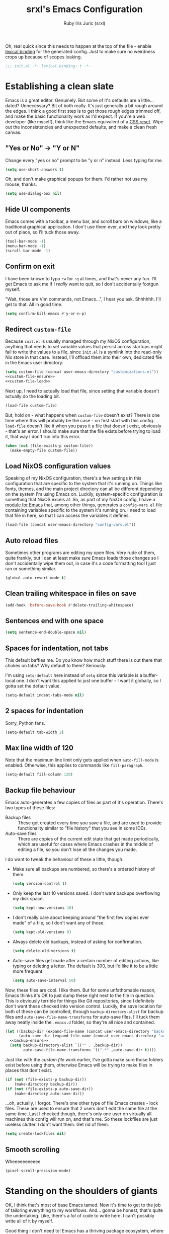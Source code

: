 #+title: srxl's Emacs Configuration
#+author: Ruby Iris Juric (srxl)
#+email: ruby@srxl.me
#+description: My personal Emacs configuration, as a Literate Org-Mode document
#+startup: overview
#+property: header-args :tangle "./out/init.el" :noweb yes :mkdirp yes

Oh, real quick since this needs to happen at the top of the file - enable [[https://www.gnu.org/software/emacs/manual/html_node/elisp/Lexical-Binding.html][lexical binding]] for the generated config. Just to make sure no weirdness crops up because of scopes leaking.
#+begin_src emacs-lisp
  ;;; init.el -*- lexical-binding: t -*-
#+end_src

* Establishing a clean slate
Emacs is a great editor. Genuinely. But some of it's defaults are a little... dated? Unnecessary? Bit of both really. It's just generally a bit rough around the edges. I think a good first step is to get those rough edges trimmed off, and make the basic functionality work as I'd expect. If you're a web developer (like myself), think like the Emacs equivalent of a [[https://en.wikipedia.org/wiki/Reset_style_sheet][CSS reset]]. Wipe out the inconsistencies and unexpected defaults, and make a clean fresh canvas.

** "Yes or No" -> "Y or N"
Change every "yes or no" prompt to be "y or n" instead. Less typing for me.

#+begin_src emacs-lisp
  (setq use-short-answers t)
#+end_src

Oh, and don't make graphical popups for them. I'd rather not use my mouse, thanks.

#+begin_src emacs-lisp
  (setq use-dialog-box nil)
#+end_src

** Hide UI components
Emacs comes with a toolbar, a menu bar, and scroll bars on windows, like a traditional graphical application. I don't use them ever, and they look pretty out of place, so I'll tuck those away.

#+begin_src emacs-lisp
  (tool-bar-mode -1)
  (menu-bar-mode -1)
  (scroll-bar-mode -1)
#+end_src

** Confirm on exit
I have been known to typo =:w= for =:q= at times, and that's never any fun. I'll get Emacs to ask me if I /really/ want to quit, so I don't accidentally footgun myself.

"Wait, those are Vim commands, not Emacs...", I hear you ask. Shhhhhh. I'll get to that. All in good time.

#+begin_src emacs-lisp
  (setq confirm-kill-emacs #'y-or-n-p)
#+end_src

** Redirect =custom-file=
Because =init.el= is usually managed through my NixOS configuration, anything that needs to set variable values that persist across startups might fail to write the values to a file, since =init.el= is a symlink into the read-only Nix store in that case. Instead, I'll offload them into their own, dedicated file in the Emacs user directory.

#+begin_src emacs-lisp
  (setq custom-file (concat user-emacs-directory "customizations.el"))
  <<custom-file-ensure>>
  <<custom-file-load>>
#+end_src

Next up, I need to actually load that file, since setting that variable doesn't actually do the loading bit.

#+begin_src emacs-lisp :tangle no :noweb-ref custom-file-load
  (load-file custom-file)
#+end_src

But, hold on - what happens when =custom-file= doesn't exist? There is one time where this will probably be the case - on first start with this config. =load-file= doesn't like it when you pass it a file that doesn't exist, obviously - that's an error. I should make sure that the file exists before trying to load it, that way I don't run into this error.

#+begin_src emacs-lisp :tangle no :noweb-ref custom-file-ensure
  (when (not (file-exists-p custom-file))
    (make-empty-file custom-file))
#+end_src

** Load NixOS configuration values
Speaking of my NixOS configuration, there's a few settings in this configuration that are specific to the system that it's running on. Things like fonts, themes, and the main project directory can all be different depending on the system I'm using Emacs on. Luckily, system-specific configuration is something that NixOS excels at. So, as part of my NixOS config, I have a [[https://github.com/Sorixelle/dotfiles/blob/main/home/modules/emacs.nix][module for Emacs]] that, among other things, generates a =config-vars.el= file containing variables specific to the system it's running on. I need to load that file in here, so that I can access the variables it defines.

#+begin_src emacs-lisp
  (load-file (concat user-emacs-directory "config-vars.el"))
#+end_src

** Auto reload files
Sometimes other programs are editing my open files. Very rude of them, quite frankly, but I can at least make sure Emacs loads those changes so I don't accidentally wipe them out, in case it's a code formatting tool I just ran or something similar.

#+begin_src emacs-lisp
  (global-auto-revert-mode t)
#+end_src

** Clean trailing whitespace in files on save
#+begin_src emacs-lisp
  (add-hook 'before-save-hook #'delete-trailing-whitespace)
#+end_src

** Sentences end with one space
#+begin_src emacs-lisp
  (setq sentence-end-double-space nil)
#+end_src

** Spaces for indentation, not tabs
This default baffles me. Do you know how much stuff there is out there that chokes on tabs? Why default to them? Seriously.

I'm using =setq-default= here instead of =setq= since this variable is a buffer-local one. I don't want this applied to just one buffer - I want it globally, so I gotta set the default value.

#+begin_src emacs-lisp
  (setq-default indent-tabs-mode nil)
#+end_src

** 2 spaces for indentation
Sorry, Python fans.

#+begin_src emacs-lisp
  (setq-default tab-width 2)
#+end_src

** Max line width of 120
Note that the maximum line limit only gets applied when =auto-fill-mode= is enabled. Otherwise, this applies to commands like =fill-paragraph=.

#+begin_src emacs-lisp
  (setq-default fill-column 120)
#+end_src

** Backup file behaviour
Emacs auto-generates a few copies of files as part of it's operation. There's two types of these files:

- Backup files :: These get created every time you save a file, and are used to provide functionality similar to "file history" that you see in some IDEs.
- Auto-save files :: There are copies of the current edit state that get made periodically, which are useful for cases where Emacs crashes in the middle of editing a file, so you don't lose all the changes you made.

I do want to tweak the behaviour of these a little, though.

- Make sure all backups are numbered, so there's a ordered history of them.
  #+begin_src emacs-lisp
    (setq version-control t)
  #+end_src
- Only keep the last 10 versions saved. I don't want backups overflowing my disk space.
  #+begin_src emacs-lisp
    (setq kept-new-versions 10)
  #+end_src
- I don't really care about keeping around "the first few copies ever made" of a file, so I don't want any of those.
  #+begin_src emacs-lisp
    (setq kept-old-versions 0)
  #+end_src
- Always delete old backups, instead of asking for confirmation.
  #+begin_src emacs-lisp
    (setq delete-old-versions t)
  #+end_src
- Auto-save files get made after a certain number of editing actions, like typing or deleting a letter. The default is 300, but I'd like it to be a little more frequent.
  #+begin_src emacs-lisp
    (setq auto-save-interval 50)
  #+end_src

Now, these files are cool. I like them. But for some unfathomable reason, Emacs thinks it's OK to just dump these right next to the file in question. This is obviously terrible for things like Git repositories, since I definitely don't want these checked into version control. Luckily, the save location for both of these can be controlled, through =backup-directory-alist= for backup files and =auto-save-file-name-transforms= for auto-save files. I'll tuck them away neatly inside the =.emacs.d= folder, so they're all nice and contained.

#+begin_src emacs-lisp
  (let ((backup-dir (expand-file-name (concat user-emacs-directory "backups/")))
        (auto-save-dir (expand-file-name (concat user-emacs-directory "auto-saves/"))))
    <<backup-ensure>>
    (setq backup-directory-alist `(("" . ,backup-dir))
          auto-save-file-name-transforms `((".*" ,auto-save-dir t))))
#+end_src

Just like with the [[*Redirect =custom-file=][custom file]] work earlier, I've gotta make sure those folders exist before using them, otherwise Emacs will be trying to make files in places that don't exist.

#+begin_src emacs-lisp :tangle no :noweb-ref backup-ensure
  (if (not (file-exists-p backup-dir))
      (make-directory backup-dir))
  (if (not (file-exists-p auto-save-dir))
      (make-directory auto-save-dir))
#+end_src

...oh, actually, I forgot. There's one other type of file Emacs creates - lock files. These are used to ensure that 2 users don't edit the same file at the same time. Last I checked though, there's only one user on virtually all machines this config will run on, and that's me. So these lockfiles are just useless clutter. I don't want them. Get rid of them.

#+begin_src emacs-lisp
  (setq create-lockfiles nil)
#+end_src

** Smooth scrolling
Wheeeeeeeeeee

#+begin_src emacs-lisp
  (pixel-scroll-precision-mode)
#+end_src

* Standing on the shoulders of giants
OK, I think that's most of base Emacs tamed. Now it's time to get to the job of tailoring everything to my workflows. And... gonna be honest, that's quite the undertaking. Like, there's a /lot/ of code to write here. I can't possibly write all of it by myself.

Good thing I don't need to! Emacs has a thriving package ecosystem, where a whole bunch of people have already written the code to help me get most of the way to where I want to be. So, I gotta get those packages in here somehow. There's a couple options for that:

- [[https://www.gnu.org/software/emacs/manual/html_node/emacs/Packages.html][package.el]] :: This one seems like an obvious candidate, since it's built-in to Emacs and I can just use it, right there. But... it's kinda shit, IMO? It doesn't really have a single place you can specify packages that should be loaded and installed - anything that was ever installed with it will get loaded, even if nothing is referencing it anymore. That feels dirty to me, especially as a NixOS user. Hmm, speaking of NixOS...
- [[https://nixos.org/manual/nixos/stable/#module-services-emacs-adding-packages][NixOS]] :: Yeah, NixOS can manage Emacs packages, too. That's neat, I can keep all my packages in the same place as all the other system packages, and get that sweet, declarative single source of truth. But there's a few downsides here. I'm not always running this config on a NixOS system - my work machine is a MacBook. Since I don't have a NixOS (or nix-darwin, even) config on there, I can't use it to grab all my packages. The immutability is also a bit annoying, too. It's not uncommon for me to hack on packages I use - hell, I even [[https://github.com/Sorixelle/astro-ts-mode][write my own]] sometimes. Keeping packages in the Nix store makes that a non-starter.
- [[https://github.com/radian-software/straight.el][straight.el]] :: Now here's a contender. Declarative package management, ability to hack on packages I have installed without making updating overly difficult either, version locking if I want it too? I think we've got ourselves a winner. Combining the declarativeness of NixOS, with the flexibility of a mutable package store for when I need to make tweaks here and there - a perfect match for my workflow. I think we'll go with this one.

Now, this isn't an exhaustive list. There's some other options for package management out there, like [[https://github.com/dimitri/el-get][el-get]], [[https://github.com/quelpa/quelpa][Quelpa]] and [[https://github.com/emacscollective/borg][Borg]] (this one looks /really/ interesting if your =.emacs.d= is a Git repo!), but frankly, I found straight.el first and it met my requirements so well I didn't really bother looking at them. So don't take this as gospel here - this pick is just my preference. If you're using my config as inspiration for your own (aw, shucks), take a look at some of the others, too.

** Setting up straight.el
Anyways, with that all out of the way - time to get straight.el setup. [[https://github.com/radian-software/straight.el#getting-started][Straight.el's documentation]] makes it pretty clear - there's a little bootstrap snippet that will download an installation script from the repo on GitHub, and get it all ready to go.

#+begin_src emacs-lisp
  (defvar bootstrap-version)
  (let ((bootstrap-file
         (expand-file-name
          "straight/repos/straight.el/bootstrap.el"
          (or (bound-and-true-p straight-base-dir)
              user-emacs-directory)))
        (bootstrap-version 7))
    (unless (file-exists-p bootstrap-file)
      (with-current-buffer
          (url-retrieve-synchronously
           "https://raw.githubusercontent.com/radian-software/straight.el/develop/install.el"
           'silent 'inhibit-cookies)
        (goto-char (point-max))
        (eval-print-last-sexp)))
    (load bootstrap-file nil 'nomessage))
#+end_src

It also mentions that I should make sure the built-in package management is disabled, to avoid any conflicts. I don't think I'll be touching any of those commands, but still, better safe than sorry. Of note is that this should go into =early-init.el= instead of =init.el= like most of this config, since package.el starts loading stuff before =init.el= is loaded.

#+begin_src emacs-lisp :tangle "./out/early-init.el"
  (setq package-enable-at-startup nil)
#+end_src

** Configuring packages with =use-package=
Cool, now that the package manager is set up, it's time to start setting up some packages. Installing a package with straight.el is easy - just call =straight-use-package=. For example, to install the Evil package:

#+begin_src emacs-lisp :tangle no
  (straight-use-package 'evil)
#+end_src

Simple and /straight/-forward, am I right? No? Meh, tough crowd.

Now, that'll make sure the package is downloaded, then load it into Emacs, where we can start calling it or whatever. But there's another neat little tool out there to help structure package configuration, and cut down on the boilerplate, called [[https://github.com/jwiegley/use-package][use-package]]. This macro can handle installing packages, configuring them, setting up related keybindings, associating major modes with file types, and a whole load more. Luckily, I can just call on my trusty little package manager to inst- wait, it's [[https://www.gnu.org/software/emacs/manual/html_node/efaq/New-in-Emacs-29.html][included in Emacs now]]? Sweet. One less thing for me to setup here.

I mentioned that =use-package= can install packages. It doesn't have any package installation capability itself, it just defers to other package managers to handle that. straight.el comes with bits that let =use-package= use it for installation, so that works out perfectly for me. It won't do that by default though - there's an option I need to pass to each =use-package= invocation. That's a bit inconvenient - a bit of boilerplate that I need to include in every call? Can I just have that on by default? Yes, actually. A simple config option on straight.el's side is all it takes.

#+begin_src emacs-lisp
  (setq straight-use-package-by-default t)
#+end_src

* Getting the foundations right
Now that I can get packages installed and configured, it's time to install some. I think a good place to start is with some essentials - things that don't necessarily provide any specific feature, but that make the Emacs user experience just a little nicer.

** Making Emacs fucked up and =evil=
Emacs is wonderful. I love Emacs. But. Dude. There was a period where I tried Vim for a bit. And man, modal editing. This is good shit. This makes sense. They got me with this one. I gotta have that here. I just gotta. And I'm not alone in this sentiment, thankfully - [[https://github.com/emacs-evil/evil][Evil]] is a wonderfully named package that reimplements much of Vim's modal editing capabilities inside of Emacs.

#+begin_src emacs-lisp
  (use-package evil
    :init
    <<evil-init>>
    :config
    <<evil-config>>)
#+end_src

There's a few systems for implementing the redo functionality of =C-r=. I assume because Emacs only got something natively in 28, there used to be a bunch of other implementations floating around. I'm definitely using at least 28 by now, so it's fine to use the default implementation. Just gotta let Evil know that's the one I want to use.

#+begin_src emacs-lisp :tangle no :noweb-ref evil-config
  (setopt evil-undo-system 'undo-redo)
#+end_src

=visual-line-mode= is a mode that does automatic wrapping of lines to a certain length, without actually inserting newlines into the page. I use it in a few places, such as in [[*Emacs, my favourite word processor][Org documents]] to make sure lines don't get unreadably long on the screen. However, Evil's motions don't respect these virtual lines by default, and still act on actual lines, which gets a bit unexpected. It's configurable though, so I'll make sure Evil follows visual lines when they're enabled.

#+begin_src emacs-lisp :tangle no :noweb-ref evil-init
  (setq evil-respect-visual-line-mode t)
#+end_src

Now it's ready to go. Just make sure =evil-mode= is active, and I'm off to the races.

#+begin_src emacs-lisp :tangle no :noweb-ref evil-config
  (evil-mode)
#+end_src

Before I wrap up Evil setup, though, I'm gonna get [[https://github.com/emacs-evil/evil-collection][Evil Collection]] going here as well. This adds a few mode-specific sets of bindings that base Evil doesn't provide. Nice to have, since I ideally want Vim-style bindings everywhere I can get them.

#+begin_src emacs-lisp
  (use-package evil-collection
    :config
    (evil-collection-init))
#+end_src

Evil Collection does require some extra configuration on Evil's side to work. I think this tells Evil not to load it's own built-in set of binds for other modes, which makes sense. Evil Collection probably replaces them.

#+begin_src emacs-lisp :tangle no :noweb-ref evil-init
  (setq evil-want-keybinding nil)
#+end_src

** A more complete completions interface
Some commands will prompt the user for some input, such as a file, or a buffer, or something. The minibuffer completion interface is how that's usually done - at the bottom of the screen, you get a little prompt and you type your answer into it (with some tab completion, if applicable). It's pretty barebones, but it gets the job done.

But this is Emacs. I don't have to settle for barebones. I can get /fancy/ with it. And I intend to. So let's spice up that completion a little bit. There's a few options out there - [[https://github.com/emacs-helm/helm][Helm]] is super configurable and can do a whole lot more than just completions, and [[https://github.com/abo-abo/swiper?tab=readme-ov-file#ivy][Ivy]] is a lot simpler but still a good improvement over the default implementation. For me, though, it's [[https://github.com/minad/vertico][Vertico]] (apparently this is short for VERTical Interactive COmpletion... bit of a stretch, ngl). It's super straightforward like Ivy, while also having a little extra addon that's super useful - I'll get to that shortly. For now, time to get Vertico going.

#+begin_src emacs-lisp
  (use-package vertico
    :config
    <<vertico-config>>)
#+end_src

Sometimes, there's things that can trigger the minibuffer while the minibuffer is open. Normally, this will just make everything quit and cancel both commands, but that's annoying... like, I was doing something there, y'know? This option will fix that though - the new command gets popped on top of the "completion stack", and the previous one comes back when the new one finishes. I feel like that should be default behaviour honestly, but hey, what do I know.

#+begin_src emacs-lisp :tangle no :noweb-ref vertico-config
  (setq enable-recursive-minibuffers t)
#+end_src

In Vertico's docs, there's a mention of a completion style called [[https://github.com/oantolin/orderless][Orderless]]. A completion style determines what results will show in a list of possible completions for a given input. Orderless is honestly quite nice. It's really hard to describe in text, so go check the docs - there's some screenshots, and much more detail that I'd want to go into here. In any case, I'm gonna plop it right in.

#+begin_src emacs-lisp
  (use-package orderless
    :config
    <<orderless-config>>)
#+end_src

To get it setup, I just add it to =completion-styles=, which determines what styles are active. If one style fails to produce any results, it checks the next style in the list, and so on. =basic= is the simple substring behaviour - makes sense as a fallback in case Orderless fucks up for whatever reason.

#+begin_src emacs-lisp :tangle no :noweb-ref orderless-config
  (setq completion-styles '(orderless basic))
#+end_src

Apparently =basic= needs to be the first option for hostname completion when editing remote files to work? Dunno why. Orderless' docs say this works though.

#+begin_src emacs-lisp :tangle no :noweb-ref orderless-config
  (setq completion-category-overrides '((file (styles basic partial-completion))))
#+end_src

You're probably thinking about that "little extra addon" I mentioned earlier. No more waiting, time to bring in [[https://github.com/minad/marginalia][Marginalia]]. This is a super nice addon to Vertico that includes short descriptions of things in the completion list for anything that has them - function/variable documentation, file metadata, and a good bit more. Neat, yeah?

#+begin_src emacs-lisp
  (use-package marginalia
    :config
    (marginalia-mode))
#+end_src

And that's that for Vertico. Time to wrap it up.

#+begin_src emacs-lisp :tangle no :noweb-ref vertico-config
  (vertico-mode)
#+end_src

** Making keyboard buttons do things
Keybindings are everything in a text editor. Quick shortcuts to do fuckin' whatever, whenever I want. Great. Love shortcuts. How should I do shortcuts though? Like, what's the pattern? I can't really use Control as a prefix, since Emacs puts a whole bunch of stuff on Control by default and I'd rather not step over it. Same goes for Alt (or Meta), but to a lesser extent. Super? Sounds reasonable, but my window manager uses that, so there's a whole bunch of combos I just can't use at all.

Maybe I can pinch another concept from Vim - the leader key. Essentially, you just press one key, and it enables a temporary "mode" where you can press other keys to execute a command. For example, instead of pressing =Control+S= at the same time, you press =Control= to enter the temporary mode, and then press =S= to execute the command bound to it. I like it - it's a pretty nice model for freeing up the entire keyboard for bindings. It also enables a "tree structure" for bindings - eg. press =Control= for the main mode, then =P= to go into "project mode", and another key to run some project-related command. Makes sense, right? I like it.

I'm going to borrow the same pattern you see in [[https://www.spacemacs.org/][Spacemacs]] and [[https://github.com/doomemacs/doomemacs][Doom Emacs]], that being =SPC= as a leader key. It's an easy key to access, nothing really maps anything to it - a perfect candidate for jumping into command execution mode. I want it usable in Evil's normal, insert, motion, and emacs states. Normal is fine - =SPC= isn't bound to anything there so that's no issue at all. The other three might be an issue, though. Motion binds =SPC= to =evil-forward-char= for... some reason. Don't know why since it's still on =l= like usual but that just means I can overwrite it with no issues. In insert and emacs states though... yeah, I need to be able to type spaces. That's kinda important. +=M-SPC= seems to bound to =cycle-spacing= by default, and I honestly can't think of a situation where I'd use that (at least, not right now), so I think it'll do there.+ Actually... [[*Autocomplete!][Corfu]] (a package I'll be setting up later) uses =M-SPC= for typing spaces without cancelling completions, which is important for using [[*A more complete completions interface][Orderless]]. Hmm. Might need to come back to the drawing board on that one. I'll leave it out of there for now - not like it's super hard to get out of insert (=ESC=) or emacs (=C-z=) states, anyway.

First off - I need a keymap to put all of the leader key bindings onto. Easy peasy.

#+begin_src emacs-lisp
  (defvar srxl/leader-keymap (make-sparse-keymap)
    "The keymap for leader key bindings.")
#+end_src

And now, I need to bind that keymap to the keys I mentioned earlier, in the right Evil states.

#+begin_src emacs-lisp
  (evil-global-set-key 'normal (kbd "SPC") srxl/leader-keymap)
  (evil-global-set-key 'motion (kbd "SPC") srxl/leader-keymap)
  ; (evil-global-set-key 'insert (kbd "M-SPC") srxl/leader-keymap)
  ; (evil-global-set-key 'emacs (kbd "M-SPC") srxl/leader-keymap)
#+end_src

That should do it. Now I have a keymap to start taking all my leader keybindings onto. Nice! Since I'm going to be doing a bit of keybind defining on this keymap, I may as well throw together a helper function to make it easier.

#+begin_src emacs-lisp
  (defun srxl/def-leader-key (key definition description)
    "Binds KEY to DEFINITION in `srxl/leader-keymap', with DESCRIPTION as the menu item name.

  The menu item name is used to provide a readable description of the key's functionality in
  `which-key''s menus."
    (keymap-set srxl/leader-keymap (kbd key) `(,description . ,definition)))
#+end_src

Hey, wait - descriptions? Which key? What's all this about? See, normally that description part of keybindings is used to give a menu item name for keybindings that show in the graphical menus. I have no idea how that works though - I never use that. What I do want these for, though, is to provide information to [[https://github.com/justbur/emacs-which-key][which-key]]. It's like a built-in keybinding cheatsheet, showing you what buttons will do when you press them. It's pretty indispensable for my forgetful ass.

#+begin_src emacs-lisp
  (use-package which-key
    :config
    (which-key-mode 1))
#+end_src

Sweet! Now defining leader keybindings is as simple as a call to =srxl/def-leader-key=, and I get documentation to reference along with it. That should be keybinding infrastructure sorted for now. Onwards!

** A fresh coat of paint
Alright, time to address the elephant in the room. Emacs, by default, is /uuuuu-guhhh-leeee/. The light colour scheme is super mid, the fonts are all wrong, everything is all cramped up against the edges... It's about time I made this house feel like a home.

*** Colours
First of all: colour themes. There's a lot of good colour themes out there. I tend to have a whole system consistency thing going on most of the time, where I try to match all system UI, apps, everything to the same colours. Visual consistency is neat, y'know? But there's a caveat here - Emacs' colour scheme needs to be determined by the system, not this config. But that's fine - [[*Load NixOS configuration values][I already have a setup for that]]. That file will tell this config what theme to use, and this config will go and load it. Easy, right? Before I can do that though, I'm just gonna make sure the packages that provide most of the themes I like to use are around. Sure, it's not the most efficient way to do this, and maybe it slows down startup a little bit. But conditionally loading packages based on the theme in that file is not something I really have a good solution to right now.

#+begin_src emacs-lisp
  (use-package doom-themes)
  (use-package modus-themes)
  (use-package catppuccin-theme)
#+end_src

Cool, now I can load the theme. I've noticed that some themes don't quite get loaded correctly if it's set before there's a frame open (looking at you, Catppuccin). To fix that, I'll add it to =server-after-make-frame-hook= to ensure it's only run once a frame exists if Emacs is in daemon mode. That theme shouldn't get loaded multiple times though, so I'll remove it from the hook right after it runs once. And if I'm not in daemon mode - just run it right away, since there's already a frame.

I'll also leave a little spot in this function, to do some theme overrides later. That way, I can make sure they run after the theme is loaded, so the theme doesn't try to override any changes I make.

#+begin_src emacs-lisp
  (defun srxl/load-theme ()
    "Load theme specified in NixOS config."
    (load-theme srxl/theme-name t)
    <<post-load-theme>>
    (remove-hook 'server-after-make-frame-hook #'srxl/load-theme))
  (add-hook 'server-after-make-frame-hook #'srxl/load-theme)
  (unless (daemonp)
    (srxl/load-theme))
#+end_src

Tree-sitter based modes have a variable, =treesit-font-lock-level= that controls, generally, how much colour is used when highlighting syntax. I like colours. Pretty. So I'll crank that one up to max, thank you.

#+begin_src emacs-lisp
  (setopt treesit-font-lock-level 4)
#+end_src

*** Typography
OK, next on the list - fonts. Again, that's a system thing - all I need to do is take those variables and modify the basic faces to use them, as well as the default frame parameters, so new frames start with those fonts too.

#+begin_src emacs-lisp
  (add-to-list 'default-frame-alist `(font . ,(concat srxl/font-family-monospace " " srxl/font-size-monospace)))
  (set-face-attribute 'variable-pitch nil :family srxl/font-family-ui :height srxl/font-size-ui)
  (set-face-attribute 'fixed-pitch nil :family srxl/font-family-monospace :height (* 10 (string-to-number srxl/font-size-monospace)))
#+end_src

*** Window spacing
Nice, now to give Emacs windows a little more breathing room. [[https://protesilaos.com/emacs/spacious-padding][spacious-padding]] will add some extra padding around UI elements, which will help everything to not feel as pressed up against the walls.

#+begin_src emacs-lisp
  (use-package spacious-padding
    :config
    <<spacious-padding-config>>
    (spacious-padding-mode 1))
#+end_src

24 pixels of padding between windows and the frame edges should do the trick. Also no padding on the modeline - we'll sort that out later.

#+begin_src emacs-lisp :tangle no :noweb-ref spacious-padding-config
  (setq spacious-padding-widths
        '( :internal-border-width 24
           :right-divider-width 24
           :mode-line-width 0))
#+end_src

*** Mode line
The default modeline is a bit spartan. Not to mention all those weird runes it throws in there. Like, how the hell am I supposed to know what =-:**-= means, Emacs??? It's 2024, icons are a thing now. They have clear meanings. Use them!!!

No matter, [[https://github.com/seagle0128/doom-modeline][doom-modeline]] will save me. It's the same mode line that comes with [[https://github.com/doomemacs/doomemacs][Doom Emacs]], and I like it a lot. It's pretty customisable too, so tweaking it should be no problem at all.

#+begin_src emacs-lisp
  (use-package doom-modeline
    :config
    <<doom-modeline-config>>
    (doom-modeline-mode 1))
#+end_src

First off - beef up the modeline a little. A bit thicker. You're a smidge too cramped by default.

#+begin_src emacs-lisp :tangle no :noweb-ref doom-modeline-config
  (setq doom-modeline-height 40)
#+end_src

Speaking of being cramped - spacious-padding also has a little thingy to make the mode line a little more minimal, by removing the background and drawing a thin overline on it. I like it, personally. It vibes. Nice and sleek. Although, on the Catppuccin themes at least, it seems to struggle with getting the right colour for the overline on active window mode lines, so I'll give it a little hand there.

#+begin_src emacs-lisp :tangle no :noweb-ref spacious-padding-config
  (setq spacious-padding-subtle-mode-line '(:mode-line-active default))
#+end_src

OK, back to doom-modeline stuff. I'll make that indicator bar on the left a little thicker too. Why not?

#+begin_src emacs-lisp :tangle no :noweb-ref doom-modeline-config
  (setq doom-modeline-bar-width 8)
#+end_src

I do want to customise a little bit of what we're displaying:
- Throw out the buffer encoding
- Show the current date and time, but not the clock icon or the system load average
- Show the current column position next to the line position

#+begin_src emacs-lisp :tangle no :noweb-ref doom-modeline-config
  (setq doom-modeline-buffer-encoding nil
        doom-modeline-time-icon nil
        display-time-default-load-average nil
        display-time-day-and-date t)
  (column-number-mode 1)
  (display-time-mode 1)
#+end_src

Ahhhh. Now /this/ is home. I love Emacs.

** Spaces for working
TODO: write some shit lamo

#+begin_src emacs-lisp
  (tab-bar-mode 1)
  (srxl/def-leader-key "t" #'tab-switch "Switch tab") ;; maybe replace SPC s?
#+end_src

#+begin_src emacs-lisp :tangle no :noweb-ref post-load-theme
  (set-face-attribute 'tab-bar nil :family srxl/font-family-ui)
#+end_src

* Emacs, my favourite word processor
#+begin_src emacs-lisp
  <<org-pre>>

  (use-package org
    :straight nil
    :mode ("\\.org\\'" . org-mode)
    :config
    <<org-config>>)
#+end_src

Yeah, I'm just cutting straight to this one. You know what we're doing here. Of course it's [[https://orgmode.org/][Org Mode]]. What else would it be? Markdown quivers in fear at the sheer power and expressiveness of Org documents. It's absolutely unrivalled in it's field, and is - to me, at least - one of Emacs' killer features. It's rock solid out of the box, but there's definitely ways we can improve it.

** Pretty documents
Org documents can look /really/ nice in Emacs if you set them up right. There's a couple things I want to do to make Org documents visually appealing.

*** Fonts
Monospace doesn't really suit text documents. Good for code, sure, but a variable width font looks a lot nicer when you're writing prose. I want to have Org mode documents be displayed in the system UI font (which I typically set to something nice and readable, usually [[https://rsms.me/inter][Inter]]), and also make the text a little larger, again to assist with readability.

First off, I need a function that I can use as a hook to make all the changes I need when I open an Org file.

#+begin_src emacs-lisp :tangle no :noweb-ref org-pre
  (defun srxl/org-mode-set-fonts ()
    "Configures fonts for display in `org-mode' documents."
    <<org-font-config>>)
#+end_src

Next, I need to use the =variable-pitch= face to display Org documents. There's a few ways you can do this, but I'm going to use Emacs' =buffer-face-mode= to set a face just for Org mode buffers. I'll need to set =buffer-face-mode-face= locally, and then activate =buffer-face-mode=.

#+begin_src emacs-lisp :tangle no :noweb-ref org-font-config
  (setq-local buffer-face-mode-face 'variable-pitch)
  (buffer-face-mode 1)
#+end_src

Now to increase the font size. =face-remap-add-relative= will let me set some buffer local overrides for faces, so I use that to bump up the font size of both =variable-pitch= and =fixed-pitch=.

#+begin_src emacs-lisp :tangle no :noweb-ref org-font-config
  (face-remap-add-relative 'variable-pitch :height 1.2)
  (face-remap-add-relative 'fixed-pitch :height 1.2)
#+end_src

Finally, I just need to add that function to =org-mode-hook= so it gets run whenever I open an Org document.

#+begin_src emacs-lisp :tangle no :noweb-ref org-config
  (add-hook 'org-mode-hook #'srxl/org-mode-set-fonts)
#+end_src

Some parts of Org documents should still be displayed with a fixed pitch face, though, like tables and code blocks. So I should make sure those elements still display correctly, no matter what. This will end up in the [[*Colours][load theme function]] I defined earlier, since the theme might override these faces.

#+begin_src emacs-lisp :tangle no :noweb-ref post-load-theme
  (require 'org-faces)
  (set-face-attribute 'org-block nil :inherit 'fixed-pitch)
  (set-face-attribute 'org-checkbox nil :inherit '(bold fixed-pitch))
  (set-face-attribute 'org-code nil :inherit 'fixed-pitch)
  (set-face-attribute 'org-special-keyword nil :inherit '(font-lock-comment-face fixed-pitch))
  (set-face-attribute 'org-meta-line nil :inherit '(font-lock-comment-face fixed-pitch))
  (set-face-attribute 'org-table nil :inherit 'fixed-pitch)
  (set-face-attribute 'org-verbatim nil :inherit '(org-quote fixed-pitch))
#+end_src

The =org-indent= face is in a separate package from the main Org one, so it gets it's own =use-package= declaration. =:defer t= will ensure it gets set only once an Org file is opened for the first time - ie. when a frame already exists.

#+begin_src emacs-lisp
  (use-package org-indent
    :straight nil
    :defer t
    :config
    (set-face-attribute 'org-indent nil :inherit 'fixed-pitch))
#+end_src

That should do it for fonts. But, while I'm here - I'm also gonna adjust the sizes of headings a little bit. Just to make the heading level distinctions stand out a bit more.

#+begin_src emacs-lisp :tangle no :noweb-ref post-load-theme
  (set-face-attribute 'org-document-title nil :height 1.5)
  (set-face-attribute 'org-level-1 nil :height 1.5)
  (set-face-attribute 'org-level-2 nil :height 1.25)
  (set-face-attribute 'org-level-3 nil :height 1.125)
  (set-face-attribute 'org-level-4 nil :height 1.1)
#+end_src

*** Margins
Negative space and line length limitations are [[https://www.mediawiki.org/wiki/Reading/Web/Desktop_Improvements/Features/Limiting_content_width][pretty important parts of making pages readable]]. By default, Org mode documents stretch from window edge to window edge - not even wrapping! Long lines just overflow and you have to scroll horizontally to read them. Yucky. There needs to be some line wrapping going on here.

[[https://github.com/rnkn/olivetti][Olivetti]] is a nice and simple package to achieve this, automatically resizing window margins to keep page content centred, and lines wrapped with =visual-line-mode=. The stock configuration is perfect for my preferences, so all I'm going to do here is install it and enable =olivetti-mode= in =org-mode= buffers.

#+begin_src emacs-lisp
  (use-package olivetti
    :hook org-mode)
#+end_src

*** Decoration
The visual appearance of Org documents in Emacs is already quite nice, especially for just plain text documents. But we can jazz it up a little. [[https://github.com/minad/org-modern][org-modern]] has a whole suite of things to spice up Org documents, like nicer bullets for lists and headings, fancy source box styling, cleaner tables, and a bunch more. Go check the repo, there's an example of everything it changes there.

#+begin_src emacs-lisp
  (use-package org-modern
    :hook org-mode
    :config
    <<org-modern-config>>)
#+end_src

The default icons don't look super great with Inter, my usual system font, IMO - I'll replace them with some glyphs that look a little better.

#+begin_src emacs-lisp :tangle no :noweb-ref org-modern-config
  (setq org-modern-star ""
        org-modern-checkbox '((?X . "")
                              (?- . "")
                              (?\s . "⃞"))
        org-modern-list '((?- . "")
                          (?+ . "")
                          (?* . "")))
#+end_src

** Editing shortcuts
You've probably noticed a lot of source blocks in this file. Especially when writing an Emacs config in an Org document, such as this one, code blocks come up a lot - and with header arguments too, so that Noweb references can be resolved to the right blocks. And this is all a little bit annoying to sort out manually. Org-mode does have shortcuts built-in, but that shortcut is =C-c C-, s=, but that's pretty unwieldy, IMO. Plus it just inserts a source block - no language, no header args, nothing. I think we can do better.

Snippets are a pretty common pattern for this sort of shortcut in other editors. You type in a short name, and then you can expand that snippet into a whole template inline. Emacs doesn't have any snippet functionality built in (as far as I'm aware...), but there is a library called [[https://github.com/joaotavora/yasnippet][YASnippet]] that implements it.

#+begin_src emacs-lisp
  (use-package yasnippet
    :config
    (yas-global-mode 1))
#+end_src

Creating snippets is relatively straightforward. Each snippet is in it's own file, that mostly follows the format of snippets from an editor called [[https://macromates.com/manual/en/snippets][TextMate]] - although [[http://joaotavora.github.io/yasnippet/snippet-development.html#org9801aa7][not quite the same]]. These files need to be placed in a folder, and that folder needs to be added to the variable =yas-snippet-dirs=. By default, it already includes =~/.emacs.d/snippets=, which is good enough for me to dump them into. This folder then gets split up into subfolders, which identify the major modes that the snippets are available in. For example:

#+begin_example
  |- snippets
     |- org-mode
     |  `- <org-mode snippets>
     |- js-mode
        `- <javascript snippets>
#+end_example

You get the idea. I think. Anyways, time to make some snippets for Org documents. First off, a simple snippet for Emacs Lisp source blocks:

#+begin_src snippet :tangle ./out/snippets/org-mode/el
  # name: Emacs Lisp source block
  # key: el
  # --
  ,#+begin_src emacs-lisp
  $0
  ,#+end_src
#+end_src

Easy and straightforward. Everything above the =# --= line is metadata for the snippet - of particular importance is the =key= field, which determines the text that expands the snippet. In this case, typing =el= and hitting =TAB= will expand into the contents of the snippet. There's also the =$0= in the snippet body, which determines where the cursor will land after snippet expansion. It's also possible to have =$1=, =$2=, etc, which let you cycle between different points in a snippet. The order is a bit odd - =$0= is specifically the /exit point/, meaning it's the /last/ place the cursor goes after expansion, not the first. Instead, the point starts at =$1=, and then goes to =$0= after every other point is visited.

For example, here's a snippet for creating snippet source blocks (woah, meta...)

#+begin_src snippet :tangle ./out/snippets/org-mode/snip
  # name: Snippet source block, tangled to snippet dir
  # key: snip
  # --
  ,#+begin_src snippet :tangle ./out/snippets/$1
  # name: $2
  # key: $3
  # --
  $0
  ,#+end_src
#+end_src

When expanding =snip=, first the cursor lands at the point where I specify the full file name. Then I hit =TAB=, and it moves to the field for defining a name. Hit it again and it moves to the =key= field. Then one more time and I'm in the snippet body. Nice!

One more snippet for now, and that should be it for Org-mode - and it's a Emacs Lisp source block that gets tangled to a Noweb reference.

#+begin_src snippet :tangle ./out/snippets/org-mode/eln
  # name: Emacs Lisp source block, tangled to a noweb reference
  # key: eln
  # --
  ,#+begin_src emacs-lisp :tangle no :noweb-ref $1
  $0
  ,#+end_src
   #+end_src

** Spell checking
I don't trust myself to spell things very well. Good thing Emacs has Flyspell, a minor mode for automatically doing spellchecking on files as you type. I'll make sure that gets enabled as soon as I open an Org mode document.

#+begin_src emacs-lisp :tangle no :noweb-ref org-config
  (add-hook 'org-mode-hook #'flyspell-mode)
#+end_src

The default dictionary on my system seems to be American English. Bloody seppos thinking they're the centre of the world, I'm Aussie!

#+begin_src emacs-lisp
  (setq ispell-dictionary "en_AU")
#+end_src

The Ispell spell checker interface seems to like jumping into code blocks in Org documents. Not ideal, but =ispell-skip-region-alist= can be used to tell it to not look inside those types of blocks.

#+begin_src emacs-lisp
  (add-to-list 'ispell-skip-region-alist '("#\\+begin_src" . "#\\+end_src"))
  (add-to-list 'ispell-skip-region-alist '("#\\+begin_example" . "#\\+end_example"))
#+end_src

Modes that derive from text-mode contain an Ispell function for =completion-at-point= by default, and I don't really want that. [[*Autocomplete!][Autocomplete]] is something I'm going to setup later, and I'd rather not have dictionary words appearing in that every time I type something in a document. So I'm just going to pull it out of there. Outta my way.

#+begin_src emacs-lisp
  (setopt text-mode-ispell-word-completion nil)
#+end_src

* Emacs, my favourite email client
Ahhh, email. That ancient old standard that somehow managed to become a linchpin of Internet communications everywhere. It's the lowest common denominator. Everyone has email. I have email. And sometimes I need to look at my emails. Crazy, I know - who does that these days? Call me old-fashioned (even though I was born after the turn of the millennium), but I honestly like email. It's just simple messages that you send to an address, and it all just goes where it needs to. Who needs much more than that?

So yeah, I like email. I also like Emacs. Very similar names, huh? I would love it if I could read my ema-ils in Ema-cs. And I can! Turns out I'm not alone in being an Emacs Email Enjoyer - a fair few people have written email clients for Emacs. Hell, there's even [[https://www.gnu.org/software/emacs/manual/html_node/emacs/Gnus.html][Gnus]], a built-in option (granted, it was designed for Usenet, but it can still handle email)! I've tried a few of them, and personally, I've landed on [[https://www.djcbsoftware.nl/code/mu/mu4e/][mu4e]]. It's a pretty simple setup, and the user interface is really nice to use. So let's set it up.

Now, the config for mu4e is very dependent on the system configuration and setup. It makes sense - I gotta set up the email account on the system, point it at the right maildir, and make sure it knows what I'm using to actually fetch the email, since mu4e delegates that task to something like [[https://isync.sourceforge.io/][mbsync]] or [[https://www.offlineimap.org/][OfflineIMAP]]. So to make things simpler on machines where I'm /not/ using Emacs to manage my email, there's a conditional in the system-specific variables that controls whether or not mu4e will get enabled. I also need to make sure that straight.el doesn't try to pull mu4e from some repo somewhere - the mu command-line app provides a mu4e package that is guaranteed to work with that version on mu, so I need to make sure that gets used.

#+begin_src emacs-lisp
  (use-package mu4e
    :if srxl/use-mu4e
    :straight nil
    :config
    <<mu4e-config>>)
#+end_src

Alright - setup time.

** Account setup
First things first - mu4e needs to know who I am. Can't really send email if I don't know who I'm sending it as. The email address comes from the system config, but my name doesn't really change (well, it did once, but that's besides the point), so I'll just hardcode it here.

Since I have a couple of email addresses that I send from, I want to be able to switch between them when needed. Contexts is how you do this in mu4e - create a context for each "identity", and switch between them based on where the email is located. Simple. =match-func= will do a check on the message to see which context should be used - most of the time, it'll just check what mail folder the email is in. I also need to configure all the mail directories for each context, so that mu4e knows where to put emails that get deleted, archived, etc.

#+begin_src emacs-lisp :tangle no :noweb-ref mu4e-config
  (setq mu4e-contexts
        `(,(make-mu4e-context
            :name "ruby@srxl.me"
            :match-func (lambda (msg)
                          (when msg
                            (string-match-p "^/ruby-srxl" (mu4e-message-field msg :maildir))))
            :vars '((user-mail-address . "ruby@srxl.me")
                    (user-full-name . "Ruby Iris Juric")
                    (mu4e-drafts-folder . "/ruby-srxl/Drafts")
                    (mu4e-refile-folder . "/ruby-srxl/Archive")
                    (mu4e-sent-folder . "/ruby-srxl/Sent")
                    (mu4e-trash-folder . "/ruby-srxl/Trash")))))
#+end_src

By default, I want the first context (ie. my main account) to be selected. If I don't specify that, it'll ask me which context to use at mu4e startup. Because I autostart muu4e along with Emacs, that means the Emacs daemon blocks until a context is selected, which is uh. Less than ideal. I would like Emacs to be able to actually start, yknow.

#+begin_src emacs-lisp :tangle no :noweb-ref mu4e-config
  (setq mu4e-context-policy 'pick-first)
#+end_src

** Sending and receiving
Next, I'll make sure that mu4e knows I'm using mbsync for fetching emails. mbsync runs pretty much anywhere I'd be running this config, so it's pretty safe to assume that's what I'm using. =mu4e-change-filenames-when-moving= is set since that behaviour of moving the actual mail file instead of just setting flags works better with mbsync.

#+begin_src emacs-lisp :tangle no :noweb-ref mu4e-config
  (setq mu4e-get-mail-command "mbsync -a"
        mu4e-change-filenames-when-moving t)
#+end_src

Oh, and while I'm at it - mu4e can automatically fetch new emails on an interval, so I'll set it up to do that every 5 minutes. That's usually frequent enough for me, and if it's not, I can just manually trigger a sync.

#+begin_src emacs-lisp :tangle no :noweb-ref mu4e-config
  (setq mu4e-update-interval 300)
#+end_src

When it comes to sending emails, Emacs' built-in Sendmail functionality will do the trick. Again, account configuration can be super system-specific, so it's easiest to just delegate the SMTP part off to the system, with a properly configured sendmail.

#+begin_src emacs-lisp :tangle no :noweb-ref mu4e-config
  (setq send-mail-function #'sendmail-send-it)
#+end_src

mbsync seems to have some nasty behaviour with messages that get flagged as Trashed. I'm not quite sure what's up, but for some reason, when it comes time to sync the mailboxes, mbsync interprets the Trashed flag as "disappear it". That's... not really what I want to happen. If I delete a message, I just want it to go into the Trash folder. I don't want it to evaporate from my mailbox instantly. What if I didn't mean to delete it? What if I realise I actually need to check that message again a few days later? That behaviour sucks. So instead, I'll change what mu4e does when trashing a message. Instead of setting the Trashed flag, it should mark it as Seen, and unmark the New and Unread flags. Then, just move it to the Trash. Migadu will handle auto deletion after 60 days from there.

#+begin_src emacs-lisp :tangle no :noweb-ref mu4e-config
  (setf (plist-get (alist-get 'trash mu4e-marks) :action)
        (lambda (docid msg target)
          (mu4e--server-move docid (mu4e--mark-check-target target) "+S-N-u")))
#+end_src

** Behaviour and appearance
Emacs has a notion of a default email user agent - I want to make sure it uses mu4e, and not some other thing I haven't setup.

#+begin_src emacs-lisp :tangle no :noweb-ref mu4e-config
  (setq mail-user-agent #'mu4e-user-agent)
#+end_src

There's a background server that handles the automatic maildir sync, among other actions. I'd prefer that to be up and running as soon as Emacs starts, so I don't have to start it myself.

#+begin_src emacs-lisp :tangle no :noweb-ref mu4e-config
  (mu4e t)
#+end_src

TODO: uhh dedicated tab for mu4e. every frame. wait no not every frame that fucks with magit for some reason. why is it triggering server-after-make-frame-hook when its not making a new frame wtf. fine ok on first frame and then keybind can open it if its not there

#+begin_src emacs-lisp :tangle no :noweb-ref mu4e-config
  (defun srxl/init-email-tab ()
    "Rename the current tab to \"Email\", and open mu4e."
    (tab-rename "Email")
    (mu4e)
    (remove-hook 'server-after-make-frame-hook #'srxl/init-email-tab))

  (add-hook 'server-after-make-frame-hook #'srxl/init-email-tab)
  (unless (daemonp)
    (srxl/init-email-tab))
#+end_src

#+begin_src emacs-lisp
  (defun srxl/view-email ()
    "Switch to \"Email\" tab.

  If the tab doesn't exist, rename the current tab and open mu4e."
    (interactive)
    (let ((tabs ))
      (if (member "Email" (mapcar (lambda (tab) (alist-get 'name tab)) (tab-bar-tabs)))
          (tab-switch "Email")
        (srxl/init-email-tab))))

  (srxl/def-leader-key "e" #'srxl/view-email "View emails")
#+end_src

* Emacs, my favourite IDE
Alright. If you've come this far - proud of you. You've done well to suffer through my bullshit for as long as you have (or maybe you just scrolled to this point, I wouldn't blame you). And now, your patience will be rewarded - it's time to get to the *code editing part*. /imagine a blast of confetti on your screen rn/

Everyone knows Emacs is a great code editor. You've seen the eternal "Emacs vs Vim" wars (and you probably know my stance on the matter is a resounding [[*Making Emacs fucked up and =evil=][yes]]). Everyone loves Emacs for it's code editing capabilities - myself included, it's what got me hooked in the first place. But it's certainly not perfect out of the box. It definitely needs a bit of a hand. So maybe I should shut up now and finally start giving it that hand. Yeah. Good idea. Let's do that.

** Line numbers
One thing about editing code is that line numbers are pretty important. Your compiler is usually going to rudely spit one of those out at you every time you forget a semicolon or whatever. So it's nice to have your editor display those for you. Emacs doesn't by default, but it's very easy to turn those on. Just set =display-line-numbers= to something non-nil and you're off. But I don't want them to show in /every/ file. In plain text files, like [[*Emacs, my favourite word processor][Org documents]], they're really not that useful, and kinda annoying since they jump all over the place when you collapse outlines. So I only want them to be visible in code files. Luckily, just about every single major mode out there for "code files" derives from =prog-mode=. Some, like HTML, come from =sgml-mode= instead, which is still pretty much always code. So it's really easy to just hook into that mode, and set =display-line-numbers= buffer locally there.

You might note that I've set it to =relative=. As a Vim keybind user, relative line numbers are quite a neat idea. Instead of starting at 1 at the first line and counting up to the bottom, relative line numbers start with 0 at the current cursor, and count away from it both upwards and downwards. What this means is that I can look at the line number of the line I want to move to, and instantly jump to it with eg. =5j= for the fifth line under my cursor. It's a bit weird to get used to, but it really help with moving around files faster.

#+begin_src emacs-lisp
  (add-hook 'prog-mode-hook (lambda () (setq-local display-line-numbers 'relative)))
  (add-hook 'sgml-mode-hook (lambda () (setq-local display-line-numbers 'relative)))
#+end_src

** Automatic brace matching
There's a lot of patterns with braces in code. ={}=, =[]=, =()=, =""= and a bunch more. A nice thing we've come to expect of modern editors is the ability to automatically match an opening brace with a closing one, so we don't have to type as much. Emacs does have a built-in thing for doing this called [[https://www.gnu.org/software/emacs/manual/html_node/emacs/Matching.html][Electric Pair mode]], but... it's kinda limited. Sure, you can define whatever pairs you want, but it's still pretty primitive. I personally like [[https://github.com/Fuco1/smartparens][Smartparens]] - there's much more customisation available with pairs, plus you get a bunch of functions for moving around and manipulating parentheses as well.

#+begin_src emacs-lisp
  (use-package smartparens
    :config
    <<smartparens-config>>)
#+end_src

Smartparens comes with a solid set of default configurations for a bunch of languages. I just need to opt-in to it.

#+begin_src emacs-lisp :tangle no :noweb-ref smartparens-config
  (require 'smartparens-config)
#+end_src

Pretty good, but by default there's a little quirk with how inserting newlines in the middle of parentheses behaves. This one is a little tricky to explain in text, so I'll try and explain it with some textual diagrams, with =|= representing the current cursor position. Imagine you just typed a opening curly brace, and now you have the following:

#+begin_example
  {|}
#+end_example

Looking good. Now I want to hit =RET= and start a newline - like I'm in a function body. What I would expect is something like this to happen:

#+begin_example
  {
    |
  }
#+end_example

Makes sense, yeah? The closing brace gets shoved off onto it's own line, and you have a newline right between the braces to start writing a function body or whatever in. Unfortunately, that's not what happens by default in Smartparens. Instead, you get something like this:

#+begin_example
  {
  |}
#+end_example

...which, I mean, yeah, I did ask for a newline. But like... I thought this was /Smart/ parens? Isn't the above one smarter? Meh, whatever. The good news here is that there is at least a mechanism to fix this, and that's by setting =:post-handlers= on pairs. This allows me to execute a function after a pair gets created based on certain conditions. In this case, I want to shove the closing brace onto it's own newline after creating a pair and hitting =RET=. Easy enough - first, I need a function that does the adjustment.

#+begin_src emacs-lisp :tangle no :noweb-ref smartparens-config
  (defun srxl/newline-indent (&rest _)
    "Insert a newline, and correct surrounding indentation."
    (newline-and-indent)
    (forward-line -1)
    (indent-according-to-mode))
#+end_src

Now, I just need to add that function to the pairs I want that behaviour on. Which pairs I want this on depends on the language, so I'll leave actually setting the pairs for configuring those languages. Instead, for now I'll make a function to conveniently modify the pairs for a given mode.

#+begin_src emacs-lisp :tangle no :noweb-ref smartparens-config
  (defun srxl/fix-brace-indentation (mode &rest chars)
    "Adjust Smartparens brace insertion hook for CHARS in MODE, by adding `srxl/newline-indent' as a post handler."
    (dolist (char chars)
      (sp-local-pair mode char nil :post-handlers '((srxl/newline-indent "RET")))))
#+end_src

Now to enable it. =smartparens-global-mode= will enable it everywhere, except for modes in =sp-ignore-modes-list=. I want it active just about everywhere, but if there's somewhere I don't want it, I can just chuck it in that list.

#+begin_src emacs-lisp :tangle no :noweb-ref smartparens-config
  (smartparens-global-mode)
#+end_src

** Autocomplete!
Everyone knows autocomplete. Where would we all be if we didn't have our editors automatically suggesting stuff to us, with all their editor smarts and stuff? I'd be annoyed, for sure. Emacs has basic autocomplete built-in, but I personally prefer something a little more [[https://code.visualstudio.com/docs/editor/intellisense][IntelliSense]]-y. Nothing out of the box there, but there's a few options out there to choose from. Myself, I like [[https://github.com/minad/corfu][Corfu]], so I'm gonna drop that in.

#+begin_src emacs-lisp
  (use-package corfu
    :load-path "straight/repo/corfu/extensions"
    :config
    <<corfu-config>>)
#+end_src

I like to have completions pop up as I type, instead of having to hit a keybind to show a list. Corfu supports that - just gotta enable it.

#+begin_src emacs-lisp :tangle no :noweb-ref corfu-config
  (setq corfu-auto t)
#+end_src

Corfu shows a list of completions to scroll through. If I hit the bottom of that list and continue, it should probably go back to the top of the list. That makes sense to me.

#+begin_src emacs-lisp :tangle no :noweb-ref corfu-config
  (setq corfu-cycle t)
#+end_src

The Corfu docs mention a thing called "[[https://github.com/minad/corfu?tab=readme-ov-file#tab-and-go-completion][Tab-and-go completion]]". I'm a fan of the idea - basically, the selected completion is automatically inserted, and you use =TAB= to cycle through completion options. It creates a flow where you just =TAB= and then continue on typing once you have the right completion - hence Tab-and-go. Pretty simple to setup - I just need to make sure the currently selected completion is preselected, and =TAB= is bound to the right commands for cycling.

#+begin_src emacs-lisp :tangle no :noweb-ref corfu-config
  (setq corfu-preselect 'prompt)
  (bind-key "TAB" #'corfu-next 'corfu-map)
  (bind-key [tab] #'corfu-next 'corfu-map)
  (bind-key "S-TAB" #'corfu-previous 'corfu-map)
  (bind-key [backtab] #'corfu-previous 'corfu-map)
#+end_src

Corfu also comes with a couple of extensions, that provide some additional functionality to autocomplete dialogs. Most of them aren't very useful to me, but I do like the popup info one, which shows some documentation alongside the autocomplete window.

#+begin_src emacs-lisp :tangle no :noweb-ref corfu-config
  (add-hook 'corfu-mode-hook #'corfu-popupinfo-mode)
#+end_src

Especially in code files, sometimes it's a little tricky to distinguish between what's what. Everything just kinda blurs into each other, and there's no context for what each completion is (is it a function? A variable? Class, maybe?). Most IDEs tend to solve this with little icons next to completions, that identify what the completion is. [[https://github.com/jdtsmith/kind-icon][kind-icon]] is an implementation of this strategy that works great with Corfu, rendering icons very similar to the ones that VSCode uses.

#+begin_src emacs-lisp
  (use-package kind-icon
    :config
    (add-to-list 'corfu-margin-formatters #'kind-icon-margin-formatter))
#+end_src

Nice. Now Corfu can be enabled everywhere with a global mode.

#+begin_src emacs-lisp :tangle no :noweb-ref corfu-config
  (global-corfu-mode 1)
#+end_src

Alright, now I have completions. Nice. And those completions come from... uh... hmm. Nowhere yet. Where do completions come from?

** Browsing the docs
Autocomplete is cool and all, but it's only going to get me so far. At some point, I'm going to want to Read The Fucking Manual for the detailed stuff. I've used [[https://devdocs.io][devdocs.io]] in the past before for documentation browsing - check it out if you haven't, it's pretty nice, kinda like [[https://kapeli.com/dash][Dash]] but in your browser (and not macOS only as a result). [[https://github.com/astoff/devdocs.el][devdocs.el]] brings those docs into Emacs, so I can read them without needing to tab over to my browser - even better!

#+begin_src emacs-lisp
  (use-package devdocs
    :config
    <<devdocs-config>>)
#+end_src

No real configuration needed here, just gotta set up some keybindings. I choose =m= on my leader key, for "manual". That'll let me search for a docs page to open. Capital =M= as well for just opening the front page.

#+begin_src emacs-lisp :tangle no :noweb-ref devdocs-config
  (srxl/def-leader-key "m" #'devdocs-lookup "Search docs")
  (srxl/def-leader-key "M" #'devdocs-peruse "Open docs")
#+end_src

When searching docs, =devdocs-peruse= can default to specific documentation sets. This is useful - if I'm in a Scala buffer for example, it's pretty safe to assume that I want the Scala docs. I can control that default with a hook for each language that buffer-locally sets =devdocs-current-docs= to the docs I want to search by default. If I need something else, a prefix argument (ie. =C-u=) will bring the lookup back again.

To reduce boilerplate, I'll write a macro that sets that hook. Languages will call that function to configure their default docsets.

#+begin_src emacs-lisp
  (defmacro srxl/set-default-docs (mode-hook docsets)
    "Adds a function to MODE-HOOK that sets `devdocs-current-docs' to DOCSETS."
    `(add-hook ,mode-hook
              (lambda () (setq-local devdocs-current-docs ,docsets))))
#+end_src

** Oh yeah its language server time
A little while back, a pretty small startup called Microsoft wanted to make a code editor. Eventually, they released it under the name "Visual Studio Code", but it never really got mainstream success. Ah well, tough competition, I guess. However, VSCode needed a way to get language smarts into their editor. Code autocomplete, navigation, documentation lookup, quick fix suggestion, error and warning highlights - y'know, all that stuff. The solution they came up with was to run a program in the background that had all those smarts, and communicate with that program over a protocol they designed and standardised called [[https://microsoft.github.io/language-server-protocol/][Language Server Protocol]]. It worked pretty well for them - if someone wanted to extend VSCode to support a new language, all they had to do was create a program that could speak LSP for their language, and pack it into an extension for the editor. Not an awful idea, huh? A lot of people agreed - even though VSCode was largely a commercial failure, LSP has become a de facto standard in the editor world, with just about every language having an LSP implementation. I wonder why. Maybe because it got adopted by actually successful editors, like Vim and Emacs.

Oh right, Emacs. That's why I'm here. Shit. Almost forgot. Anyways... yeah, Emacs has some packages out there aiming to bring LSP support into it. There's [[https://emacs-lsp.github.io/lsp-mode][lsp-mode]], which is a great mode that basically turns Emacs into a fully-fledged IDE, complete with a bunch of VSCode-inspired UI features like header breadcrumbs and code lenses. If you like those UI features, it's a great pick. Myself? Not so important. I prefer a more distraction-free setup, and don't need all the flashy UI that lsp-mode brings. So it's nice that [[https://github.com/joaotavora/eglot][Eglot]] exists. It's another implementation that is much more simpler and barebones, opting to integrate with existing base Emacs libraries like Flymake and project.el instead of recreating it's own mechanisms. It's also a part of core Emacs itself as of Emacs 29, which is cool. And it's my preference for LSP support, so I'm gonna set it up.

#+begin_src emacs-lisp
  (use-package eglot
    :config
    <<eglot-config>>)
#+end_src

Eglot is so dead simple, there's virtually no configuration to setup - it just works as soon as you activate it. Most of the config that you might want to do is language specific, so I'm not going to do it here. There is one little bit of config I want to setup though. Once Eglot is started up and ready to go, I want to activate Flymake. It's a built-in mode very similar to [[*Spell checking][Flyspell]] that I setup for org-mode earlier, except instead of highlighting spelling mistakes, it highlights code errors and warnings instead. Eglot hooks into Flymake for us to provide errors and warnings from the language server, so all I need to do is make sure it starts with Eglot.

#+begin_src emacs-lisp :tangle no :noweb-ref eglot-config
  (add-hook 'eglot-server-initialized-hook #'flymake-mode)
#+end_src

"Code actions" are a thing a lot of LSP implementations provide, that allow you to automatically insert, rearrange and recombobulate your code. With Eglot, you can select a code action to run at the current point with =eglot-code-actions=. To make it easier to access, I'll bind it to a key, so I can quickly action my actionable action items.

#+begin_src emacs-lisp :tangle no :noweb-ref eglot-config
  (srxl/def-leader-key "a" #'eglot-code-actions "Run code action")
#+end_src

One little bit of editor smarts that Eglot doesn't handle, though, is code formatting. I like nice, consistently formatted code. Keeps it all clean and readable. Mostly. No guarantees that my code is actually sane. Nothing an automated tool can solve anyway (no, for the love of god, Copilot does not do this, don't talk to me about it). [[https://github.com/radian-software/apheleia][Apheleia]] is a package that handles autoformatting files on save with popular languages built in for a bunch of languages, so it'll do wonderfully here. I don't even need to configure it, since it seems like the author and I are mostly on the same page on what formatters are best. Love it when that happens.

#+begin_src emacs-lisp
  (use-package apheleia
    :config
    <<apheleia-config>>
    (apheleia-global-mode))
#+end_src

** Project management
I don't know about you, but when I edit code, I do it in the context of projects. One folder, that houses all my code for a given Thing that I'm doing. That seems pretty common, right? Being able to scope commands to projects is useful - things like switching buffers, opening files, or even things like running a build command are nice to be able to narrow down into a project. I mentioned while setting up [[*Oh yeah its language server time][Eglot]] that project.el is something that handles project management. It provides a mechanism for discovering projects (by default, any version-controlled directory is a "project", which works well enough for me), as well as navigating through them. Eglot can also tell project.el what a "project" is, so even if "version-controlled folder" isn't quite the right metric, language servers can step in and give a better answer.

By default, all of those commands are bound under =C-x p=, which is a touch awkward. Good thing I defined [[*Making keyboard buttons do things][that leader key thingy]] earlier - I can make some much more convenient bindings with that.

#+begin_src emacs-lisp
  (srxl/def-leader-key "b" #'project-switch-to-buffer "Switch buffer")
  (srxl/def-leader-key "f" #'project-find-file "Open file in project")
  (srxl/def-leader-key "d" #'project-dired "Open project directory")
#+end_src

project.el also has commands to grep projects, but I have [[https://github.com/BurntSushi/ripgrep][ripgrep]] installed on my system, which is a much faster grep replacement. Unfortunately, there's no way to make it use ripgrep, but [[https://github.com/dajva/rg.el][rg.el]] has project searching included, so I can use that instead.

#+begin_src emacs-lisp
  (use-package rg
    :config
    (srxl/def-leader-key "/" #'rg-project "Grep project"))
#+end_src

And while I'm on the topic of project management - [[https://direnv.net/][Direnv]] is a tool I use pretty often for configuring project environments. Sure, most of the time it's just =use flake=, but hey, it loads my Nix shells as soon as I cd into a project. Indispensable, honestly. Emacs should know about the environment I define there, too. Especially for Eglot - I don't usually install language servers globally, and prefer to include them in Nix shells, so Emacs needs to be aware of the Nix shell definition to be able to use them. [[https://github.com/wbolster/emacs-direnv][emacs-direnv]] handles this quite nicely, automatically loading =.envrc= files every time a buffer is opened.

#+begin_src emacs-lisp
  (use-package direnv
    :config
    (direnv-mode))
#+end_src

*** Switching projects

#+begin_src emacs-lisp
  (defun srxl/switch-or-open-project (project)
    "Switches to PROJECT, and opens it's tab.

  If PROJECT doesn't have an open tab, create a new tab for the project and switch
  to it.

  When called interactively, prompts the user for a project."
    (interactive (list (funcall project-prompter)))
    (let ((tab-names (mapcar (lambda (tab) (alist-get 'name tab)) (tab-bar-tabs)))
          (selected-tab-name (file-name-nondirectory (directory-file-name project))))
      (if (member selected-tab-name tab-names)
          (tab-switch selected-tab-name)
        (tab-new)
        (tab-rename selected-tab-name)
        (project-switch-project project))))
#+end_src

#+begin_src emacs-lisp
  (defun srxl/close-project (project)
    "Closes all buffers and the associated tab for PROJECT.

  When called interactively, close the currently open project."
    (interactive (list (project-root (project-current))))
    (srxl/switch-or-open-project project)
    (project-kill-buffers)
    (tab-close))
#+end_src

#+begin_src emacs-lisp
  (srxl/def-leader-key "s" #'srxl/switch-or-open-project "Open project")
  (srxl/def-leader-key "x" #'srxl/close-project "Close project")
#+end_src

** Working with Git
Like any person with half a brain in the current year 2024, I use Git to version manage my projects. What else is out there? Mercurial? Bazaar? Gimme a break. Since I work on my projects in Emacs, it makes sense that I'd want to commit changes and all that Gitty stuff in Emacs too. And it seems like I'm not alone, going off the existence of [[https://magit.vc/][Magit]]. Magit is hands-down the single best UI for Git that I've ever seen. I'm yet to find any Git action that I've needed to drop back down to a command line to perform - Magit can just do absolutely everything. Bloody impressive, if you ask me. And it takes no effort at all to configure - just bind it to a key, and I'm off to the races. Really can't sing this thing's praises loudly enough. Seriously, if you work with Git repos at all, you owe it to yourself to try this out at least once - even if you're not much of an Emacs user. It's that good.

#+begin_src emacs-lisp
  (use-package magit
    :config
    (srxl/def-leader-key "v" #'magit-status "Git"))
#+end_src

** Language bits
Right, that should be all the general code editing stuff out of the way. Now it's time for language-specific stuff. Emacs has support for a surprising number of languages built in, but most of it still needs a little helping hand. There's a good few languages I find myself working with regularly - starting with...

*** Emacs Lisp
I mean, like, yeah. Duh. Have you seen how much of it is in here? There's a non-zero amount of Elisp in here. So I better make sure it's a perfect environment for editing that. And, well... actually, there's not a lot on that front. At least not yet. There's only one thing I want to make sure is enabled right now, and that's [[*Automatic brace matching][Smartparens]]. Specifically, Smartparens in strict mode. Strict mode is nice when working with Lispy languages, since it ensures that actions attempting to delete parens don't ever leave them unbalanced. Things like ensuring enough parens remain to keep them balanced when deleting a whole line.

Oh, and since I'm using strict mode and not the regular mode, I should make sure =smartparens-global-mode= doesn't try to enable it here.

#+begin_src emacs-lisp
  (add-to-list 'sp-ignore-modes-list 'emacs-lisp-mode)
  (add-hook 'emacs-lisp-mode-hook #'smartparens-strict-mode)
#+end_src

Out of the box though, Evil actions (commands like =dd=) seem to bypass this. Looks like there's a [[https://github.com/expez/evil-smartparens][compat package]] out there that fixes this though. so that's good. I just need to make sure its mode gets activated along with Smartparens in Elisp files.

#+begin_src emacs-lisp
  (use-package evil-smartparens
    :hook emacs-lisp-mode)
#+end_src

At some point, I should spend some time getting familiar with Smartparens' brace manipulation. It seems like a neat editing experience for Elisp files. I'll probably come back and refine keybindings for that later.

Oh, and remember that [[*Browsing the docs][docs browser from earlier]]? Now's a good time to set the default docset here.

#+begin_src emacs-lisp
  (srxl/set-default-docs 'emacs-lisp-mode-hook '("elisp"))
#+end_src

*** Nix
I'm so normal about [[https://nixos.org/][Nix]]. God. NixOS has ruined me. I assume you're looking at this config from my dotfiles, since that's where this lives - have you seen that shit? I configure fucking everything with this. Even my homelab is mostly composed of NixOS virtual machines. God, I love Nix.

Not much I need to do here, just get syntax highlighting going. Eglot will also provide editor smarts (by way of [[https://github.com/oxalica/nil][Nil]]). And there's also that [[*Automatic brace matching][Smartparens fix]] I put together earlier. Most language configurations will look like this in here.

#+begin_src emacs-lisp
  (use-package nix-mode
    :mode "\\.nix\\'"
    :hook (nix-mode . eglot-ensure)
    :config
    (srxl/fix-brace-indentation 'nix-mode "{" "(" "[")
    (srxl/set-default-docs 'nix-mode-hook '("nix")))
#+end_src

*** Web Markup
Yeah yeah, I'm a webdev. Sue me about it. In any case, I gotta get Emacs setup for web stuff. There's good [[https://tree-sitter.github.io/tree-sitter/][Tree-sitter]]-based modes built-in for HTML and CSS, but they aren't associated by default, so I'll fix that.

#+begin_src emacs-lisp
  (add-to-list 'auto-mode-alist '("\\.html\\'" . html-ts-mode))
  (add-to-list 'auto-mode-alist '("\\.css\\'" . css-ts-mode))
#+end_src

There's also language servers out there for both these languages, so I need to ensure Eglot is enabled, too.

#+begin_src emacs-lisp
  (add-hook 'html-ts-mode-hook 'eglot-ensure)
  (add-hook 'css-ts-mode-hook 'eglot-ensure)
#+end_src

Gotta set the default docs.

#+begin_src emacs-lisp
  (srxl/set-default-docs 'html-ts-mode-hook '("html"))
  (srxl/set-default-docs 'css-ts-mode-hook '("css"))
#+end_src

CSS also needs a couple tweaks:
- Use 2 space indents
- Apply the Smartparens fix to curly braces

#+begin_src emacs-lisp
  (setq css-indent-offset 2)
  (srxl/fix-brace-indentation 'css-ts-mode "{")
#+end_src

*** Javascript and Typescript
Hah, you thought I was done with the web stuff. Nuh uh. It's Javascript time babey. Very similar setup as before again - there's built in Tree-sitter modes for both. And of course, we need Eglot in these. God, I'd be so lost without it in JS.

#+begin_src emacs-lisp
  (add-to-list 'auto-mode-alist '("\\.[mc]?jsx?\\'" . js-ts-mode))
  (add-hook 'js-ts-mode-hook 'eglot-ensure)
  (srxl/fix-brace-indentation 'js-ts-mode "{" "(" "[")
  (srxl/set-default-docs 'js-ts-mode-hook '("javascript"))
#+end_src

Everything seems to default to 4 space indents. I prefer 2. I wish this was easier to consistently set everywhere. Oh well.

#+begin_src emacs-lisp
  (setq js-indent-level 2)
#+end_src

And now Typescript. Hopefully I never have to write plain Javascript, so this is arguably more important. There's two different modes to use for Typescript - one for plain TS, and another for TSX.

On the docs front, I'll want to lookup both JS and TS docs, so both go in there. I also want React docs for TSX files, since those almost always exist in React projects.

#+begin_src emacs-lisp
  (add-to-list 'auto-mode-alist '("\\.ts\\'" . typescript-ts-mode))
  (add-to-list 'auto-mode-alist '("\\.tsx\\'" . tsx-ts-mode))

  (add-hook 'typescript-ts-mode-hook 'eglot-ensure)
  (add-hook 'tsx-ts-mode-hook 'eglot-ensure)

  (srxl/fix-brace-indentation 'typescript-ts-mode "{" "(" "[")
  (srxl/fix-brace-indentation 'tsx-ts-mode "{" "(" "[")

  (srxl/set-default-docs 'typescript-ts-mode-hook '("typescript" "javascript"))
  (srxl/set-default-docs 'tsx-ts-mode-hook '("typescript" "react" "javascript"))
#+end_src

*** Svelte
Nope, still not done with web stuff! [[https://svelte.dev/][Svelte]] is probably my framework of choice for dynamic JS. It's really quite nice to work with. It does come with it's own templating language though, so I'm going to need something to support it. [[https://web-mode.org/][web-mode]] provides support for countless web templating languages, and Svelte is one of them, so it sounds like a no brainer pick to me.

#+begin_src emacs-lisp
  (use-package web-mode
    :config
    <<web-mode-config>>)
#+end_src

There's one issue with web-mode, though. Because Eglot configures language servers by mode, and Svelte has it's own [[https://github.com/sveltejs/language-tools/tree/master/packages/language-server][dedicated language server]], I can't just tack it onto every web-mode file. To work around this, what I can do is create a new mode, derived from web-mode. It'll function identically to web-mode, but it'll also be it's own distinct major mode, so I can configure Eglot to only use the Svelte language server on Svelte files. Easy peasy.

#+begin_src emacs-lisp :tangle no :noweb-ref web-mode-config
  (define-derived-mode svelte-mode web-mode "Svelte")
  (add-to-list 'auto-mode-alist '("\\.svelte\\'" . svelte-mode))
  (add-hook 'svelte-mode-hook 'eglot-ensure)
#+end_src

Eglot doesn't come with a built-in association for Svelte files, so I'll also make sure Eglot knows how to start the Svelte language server.

#+begin_src emacs-lisp :tangle no :noweb-ref eglot-config
  (add-to-list 'eglot-server-programs '(svelte-mode . ("svelteserver" "--stdio")))
#+end_src

Svelte's a mashup of a bunch of web markup, so I'll want all of those docs, plus the Svelte-specific ones.

#+begin_src emacs-lisp :tangle no :noweb-ref web-mode-config
  (srxl/set-default-docs 'svelte-mode-hook '("svelte" "typescript" "javascript" "html" "css"))
#+end_src

Oh, and I shouldn't forget the Smartparens fix.

#+begin_src emacs-lisp :tangle no :noweb-ref web-mode-config
  (srxl/fix-brace-indentation 'svelte-mode "{" "(" "[")
#+end_src

*** Astro
Okay, one more web templating language, then I'm done. Promise. This one is for [[https://astro.build/][Astro]], a pretty neat meta-framework for building all manner of web apps - static pages, fully interactive server-side rendered apps, you name it. I'm a fan - I use it to power [[https://srxl.me/][my homepage]]. In fact, I'm such a fan that I wrote [[https://github.com/Sorixelle/astro-ts-mode][the major mode for it]].

#+begin_src emacs-lisp
  (use-package astro-ts-mode
    :mode "\\.astro\\'"
    :config
    <<astro-config>>)
#+end_src

Eglot also doesn't have associations for this one built in, so I'll define them here. I also need to pass some configuration options to the language server, particularly =typescript.tsdk=, which tells it where it should look for the Typescript SDK. That's in a pretty predictable path in 99.99% of all Astro projects, so I can set it up to pull that path out of =node_modules= in the current project.

#+begin_src emacs-lisp :tangle no :noweb-ref eglot-config
  (defclass eglot-astro (eglot-lsp-server) ()
    :documentation "Astro language server")

  (cl-defmethod eglot-initialization-options ((server eglot-astro))
    "Required initialization options for Astro language server."
    `(:typescript
      (:tsdk
       ,(expand-file-name (concat (project-root (project-current)) "node_modules/typescript/lib")))))

  (add-hook 'astro-ts-mode-hook 'eglot-ensure)
  (add-to-list 'eglot-server-programs '(astro-ts-mode . (eglot-astro "astro-ls" "--stdio")))
#+end_src

By default, [[*Oh yeah its language server time][Apheleia]] tries to format Astro files with Prettier in HTML mode by default, which mangles the crap out of Astro templates. Gotta make sure it uses the correct Astro parser instead.

#+begin_src emacs-lisp :tangle no :noweb-ref apheleia-config
  (add-to-list
   'apheleia-formatters
   '(prettier-astro npx "prettier" "--stdin-filepath" filepath "--parser=astro"
                    (apheleia-formatters-indent "--use-tabs" "--tab-width" 'astro-ts-mode-indent-offset)))

  (add-to-list 'apheleia-mode-alist '(astro-ts-mode . prettier-astro))
#+end_src

Like Svelte, I'll want all the docs here.

#+begin_src emacs-lisp :tangle no :noweb-ref astro-config
  (srxl/set-default-docs 'astro-ts-mode-hook '("astro" "typescript" "javascript" "html" "css"))
#+end_src

Smartparens fix.

#+begin_src emacs-lisp :tangle no :noweb-ref astro-config
  (srxl/fix-brace-indentation 'astro-ts-mode "{" "(" "[")
#+end_src

*** Scala
Ahhh, [[https://scala-lang.org/][Scala]]. If she didn't live on the JVM, I'd marry her. Alas, I shall have to learn with my #1 favourite programming language being tied to the legacy of crusty old Java. Such is life, I guess.

...what's that? [[https://scala-native.org/en/stable/index.html][scala-native]]? Oooooh. Now we're talking.

Aaaanyways, language setup. [[https://github.com/KaranAhlawat/scala-ts-mode][scala-ts-mode]] will do the trick for syntax highlighting.

#+begin_src emacs-lisp
  (use-package scala-ts-mode
    :mode ("\\.scala\\'" "\\.sc\\'" "\\.sbt\\'")
    :config
    (srxl/set-default-docs 'scala-ts-mode-hook '("scala~3.2"))
    <<scala-config>>)
#+end_src

Eglot doesn't recognise that mode out of the box, so I'll give it a little nudge to use the existing definition for =scala-mode=.

#+begin_src emacs-lisp :tangle no :noweb-ref scala-config
  (add-to-list 'eglot-server-programs
               '((scala-mode scala-ts-mode)
                 . ("metals" "-Dmetals.client=emacs")))
  (add-hook 'scala-ts-mode-hook 'eglot-ensure)
#+end_src

[[https://scalameta.org/scalafmt/][Scalafmt]] is probably the most well known formatter for Scala. Aphelia doesn't have it setup in it's own list of formatters, so I'll just pop that in manually here.

#+begin_src emacs-lisp :tangle no :noweb-ref scala-config
  (add-to-list 'apheleia-formatters '(scalafmt . ("scalafmt" "--stdin" "--stdout" "--quiet")))
  (add-to-list 'apheleia-mode-alist '(scala-ts-mode . scalafmt))
#+end_src

Smartparens fix. The usual.

#+begin_src emacs-lisp :tangle no :noweb-ref scala-config
  (srxl/fix-brace-indentation 'scala-ts-mode "{" "(" "[")
#+end_src

*** Java
Speaking of the JVM... Java. I don't like Java, but sometimes I gotta touch it. And I may as well have my editor all nice and configured for it for those times. Bweh.

Requiring =java-ts-mode= should be enough to get everything setup properly.

#+begin_src emacs-lisp
  (require 'java-ts-mode)
#+end_src

Oh, and docs.

#+begin_src emacs-lisp
  (srxl/set-default-docs 'java-ts-mode-hook '("openjdk~21"))
#+end_src

And the Smartparens fix, of course.

#+begin_src emacs-lisp
  (srxl/fix-brace-indentation 'java-ts-mode "{" "(" "[")
#+end_src

*** Elixir
[[https://elixir-lang.org/][Elixir]] is a pretty niche thingy, but oooooh boy I like it. It's a Erlang/BEAM based language, which is really funky - don't see a lot of those very often. The BEAM model is absolutely fascinating to me, and I think it lends itself incredibly well to building reliable, self-healing apps that fail often, fail fast, and recover quickly. Definitely a lot of fun for backend apps. There's a built-in Tree-sitter mode for it, so I'll use that.

#+begin_src emacs-lisp
  (add-to-list 'auto-mode-alist '("\\.exs?\\'" . elixir-ts-mode))
  (add-hook 'elixir-ts-mode-hook 'eglot-ensure)
  (srxl/set-default-docs 'elixir-ts-mode-hook '("elixir~1.18"))
#+end_src

Mix, the build tool for Elixir, generates lockfiles that are actually Elixir source files, so I should make sure the mode activates on those, too.

#+begin_src emacs-lisp
  (add-to-list 'auto-mode-alist '("mix\\.lock\\'" . elixir-ts-mode))
#+end_src

HEEx is a templating language used by popular web app frameworks like [[https://www.phoenixframework.org/][Phoenix]], and there's also a mode for that.

#+begin_src emacs-lisp
  (add-to-list 'auto-mode-alist '("\\.heex\\'" . heex-ts-mode))
  (add-hook 'heex-ts-mode-hook 'eglot-ensure)
#+end_src

For some ungodly reason, Elixir's default language server binary is called =language-server.sh=, which is... kinda fucking bizarre??? What sort of name is that??? Luckily, the Nixpkgs team recognise this as a batshit decision, and opt to rename it to a much more reasonable =elixir-ls=. That does mean I need to inform Eglot of that, though.

#+begin_src emacs-lisp :tangle no :noweb-ref eglot-config
  (add-to-list 'eglot-server-programs '(elixir-ts-mode "elixir-ls"))
  (add-to-list 'eglot-server-programs '(heex-ts-mode "elixir-ls"))
#+end_src

elixir-ls has a thing where if you have an unterminated =do= block and you insert a newline after it, it'll helpfully add an =end= if it's not there. Very helpful! Unfortunately, Smartparens already does this for me, so those two end up stepping on each others' toes and making a mess of my function definitions. I'll turn that off on the elixir-ls side, and leave Smartparens to handle my "brace" insertion instead.

#+begin_src emacs-lisp
  (add-hook 'elixir-ts-mode-hook
            (lambda () (setq-local
                        eglot-ignored-server-capabilities
                        '(:documentOnTypeFormattingProvider))))
#+end_src

*** Rust
All the girlthings love Rust. Putting on their fuckin. Striped socks and cat ears and shit like that. Unfortunately, the cat ears won't fit over my fox ears, so hopefully that'll be okay with them.

Anyways, where's my estradiol?

#+begin_src emacs-lisp
  (use-package rust-mode
    :mode "\\.rs\\'"
    :init
    <<rust-init>>
    :config
    (srxl/set-default-docs 'rust-mode-hook '("rust"))
    <<rust-config>>)
#+end_src

=rust-mode= needs to be told to use the treesit-based mode, instead of it's own custom old school mode. Gotta set that during the package init, since it reads that option at load time, not mode activation time.

#+begin_src emacs-lisp :tangle no :noweb-ref rust-init
  (setq rust-mode-treesitter-derive t)
#+end_src

Eglot. Get that LSP in there.

#+begin_src emacs-lisp :tangle no :noweb-ref rust-config
  (add-hook 'rust-mode-hook 'eglot-ensure)
#+end_src

Apheleia seems to call out directly to =rustfmt=, which doesn't seem to support things like =async= functions by default - it needs an extra flag. I'll add that.

#+begin_src emacs-lisp :tangle no :noweb-ref rust-config
  (setf
   (alist-get 'rustfmt apheleia-formatters)
   '("rustfmt" "--quiet" "--emit" "stdout" "--edition" "2021"))
#+end_src

Smartparens hfrelgvbllebvuil;ethj

#+begin_src emacs-lisp :tangle no :noweb-ref rust-config
  (srxl/fix-brace-indentation 'rust-mode "{" "(" "[")
#+end_src

*** Shell Scripts
Sometimes you just gotta write 'em. It sucks, but what can you do. There's a couple other shell scripting languages I use sometimes so that I'm at least not dealing with the awfulness of Bash, so I wouldn't mind having syntax highlighting support for them - namely, [[https://fishshell.com/][Fish]] and [[https://learn.microsoft.com/en-us/powershell/][PowerShell]].

#+begin_src emacs-lisp
  (use-package emacs-fish
    :mode ("\\.fish\\'" . fish-mode)
    :interpreter ("fish" . fish-mode)
    :config
    (srxl/set-default-docs 'fish-mode-hook '("fish~3.7")))
#+end_src

#+begin_src emacs-lisp
  (use-package powershell
    :mode ("\\.ps1\\'" . powershell-mode)
    :interpreter ("pwsh" . powershell-mode))
#+end_src

*** OpenTofu
[[https://opentofu.org/][OpenTofu]] is a infrastructure-as-code tool that I use to manage my homelab infra - VMs, cloud resources, that sorta thing. It takes declarations specified in a language called HCL, which stands for... something Configuration Language? Not sure what the H is. Also, the major mode for it is called [[https://github.com/hcl-emacs/terraform-mode][terraform-mode]], which is strange to me. What's "terraform" got to do with it? A mystery for the ages, I guess.

#+begin_src emacs-lisp
  (use-package terraform-mode
    :mode "\\.tf\\'"
    :config
    (srxl/set-default-docs 'terraform-mode-hook '("terraform")))
#+end_src

*** Markdown
I think everyone knows Markdown. I do wish everyone knew [[*Emacs, my favourite word processor][org-mode]] instead, though. It's so much better. But Markdown is kinda the de facto standard, so you gotta do what you gotta do, I guess.

The GFM in =gfm-mode= below refers to [[https://github.github.com/gfm/][GitHub Flavored Markdown]], which is a superset of CommonMark. It's pretty widely adopted though, and since it's a superset, it's pretty safe to apply it to just about everything. =olivetti-mode= [[*Margins][from earlier]] will make files nicer to read, like Org-mode ones. Still not as cool as Org, though.

#+begin_src emacs-lisp
  (use-package markdown-mode
    :mode ("\\.md\\'" . gfm-mode)
    :config
    (add-hook 'markdown-mode-hook #'olivetti-mode)
    <<markdown-config>>)
#+end_src

I'd like headers to show up as larger text than the body - like how Org-mode headers do. Makes it easier to distinguish headings from text.

#+begin_src emacs-lisp :tangle no :noweb-ref markdown-config
  (setopt markdown-header-scaling t)
#+end_src

Most of the time, if I'm writing Markdown it's either going to be for some documentation thingy (which probably has a live-reload preview thingy already), or for a GitHub readme. Previews for the latter case would be nice so I don't need to make a million tiny commits because I formatted something a little wrong. [[https://github.com/seagle0128/grip-mode][grip-mode]] helps generate some GitHub-style previews from Emacs, with the help of an external tool - I personally like [[https://github.com/chrishrb/go-grip][go-grip]].

#+begin_src emacs-lisp
  (use-package grip-mode
    :config
    (setq grip-command 'go-grip))
#+end_src


*** JSON and YAML
Two pretty popular data interchange formats. Why YAML is popular, I'll never know, but I get JSON at least. Built-in modes for both, so setup is pretty easy.

#+begin_src emacs-lisp
  (add-to-list 'auto-mode-alist '("\\.json\\'" . json-ts-mode))
  (add-to-list 'auto-mode-alist '("\\.ya?ml\\'" . yaml-ts-mode))
  (srxl/fix-brace-indentation 'json-ts-mode "{" "[")
#+end_src
